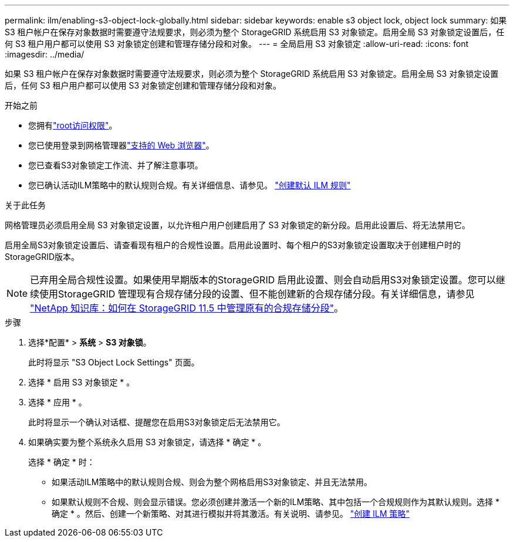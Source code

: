 ---
permalink: ilm/enabling-s3-object-lock-globally.html 
sidebar: sidebar 
keywords: enable s3 object lock, object lock 
summary: 如果 S3 租户帐户在保存对象数据时需要遵守法规要求，则必须为整个 StorageGRID 系统启用 S3 对象锁定。启用全局 S3 对象锁定设置后，任何 S3 租户用户都可以使用 S3 对象锁定创建和管理存储分段和对象。 
---
= 全局启用 S3 对象锁定
:allow-uri-read: 
:icons: font
:imagesdir: ../media/


[role="lead"]
如果 S3 租户帐户在保存对象数据时需要遵守法规要求，则必须为整个 StorageGRID 系统启用 S3 对象锁定。启用全局 S3 对象锁定设置后，任何 S3 租户用户都可以使用 S3 对象锁定创建和管理存储分段和对象。

.开始之前
* 您拥有link:../admin/admin-group-permissions.html["root访问权限"]。
* 您已使用登录到网格管理器link:../admin/web-browser-requirements.html["支持的 Web 浏览器"]。
* 您已查看S3对象锁定工作流、并了解注意事项。
* 您已确认活动ILM策略中的默认规则合规。有关详细信息、请参见。 link:creating-default-ilm-rule.html["创建默认 ILM 规则"]


.关于此任务
网格管理员必须启用全局 S3 对象锁定设置，以允许租户用户创建启用了 S3 对象锁定的新分段。启用此设置后、将无法禁用它。

启用全局S3对象锁定设置后、请查看现有租户的合规性设置。启用此设置时、每个租户的S3对象锁定设置取决于创建租户时的StorageGRID版本。


NOTE: 已弃用全局合规性设置。如果使用早期版本的StorageGRID 启用此设置、则会自动启用S3对象锁定设置。您可以继续使用StorageGRID 管理现有合规存储分段的设置、但不能创建新的合规存储分段。有关详细信息，请参见 https://kb.netapp.com/Advice_and_Troubleshooting/Hybrid_Cloud_Infrastructure/StorageGRID/How_to_manage_legacy_Compliant_buckets_in_StorageGRID_11.5["NetApp 知识库：如何在 StorageGRID 11.5 中管理原有的合规存储分段"^]。

.步骤
. 选择*配置* > *系统* > *S3 对象锁*。
+
此时将显示 "S3 Object Lock Settings" 页面。

. 选择 * 启用 S3 对象锁定 * 。
. 选择 * 应用 * 。
+
此时将显示一个确认对话框、提醒您在启用S3对象锁定后无法禁用它。

. 如果确实要为整个系统永久启用 S3 对象锁定，请选择 * 确定 * 。
+
选择 * 确定 * 时：

+
** 如果活动ILM策略中的默认规则合规、则会为整个网格启用S3对象锁定、并且无法禁用。
** 如果默认规则不合规、则会显示错误。您必须创建并激活一个新的ILM策略、其中包括一个合规规则作为其默认规则。选择 * 确定 * 。然后、创建一个新策略、对其进行模拟并将其激活。有关说明、请参见。 link:creating-ilm-policy.html["创建 ILM 策略"]



